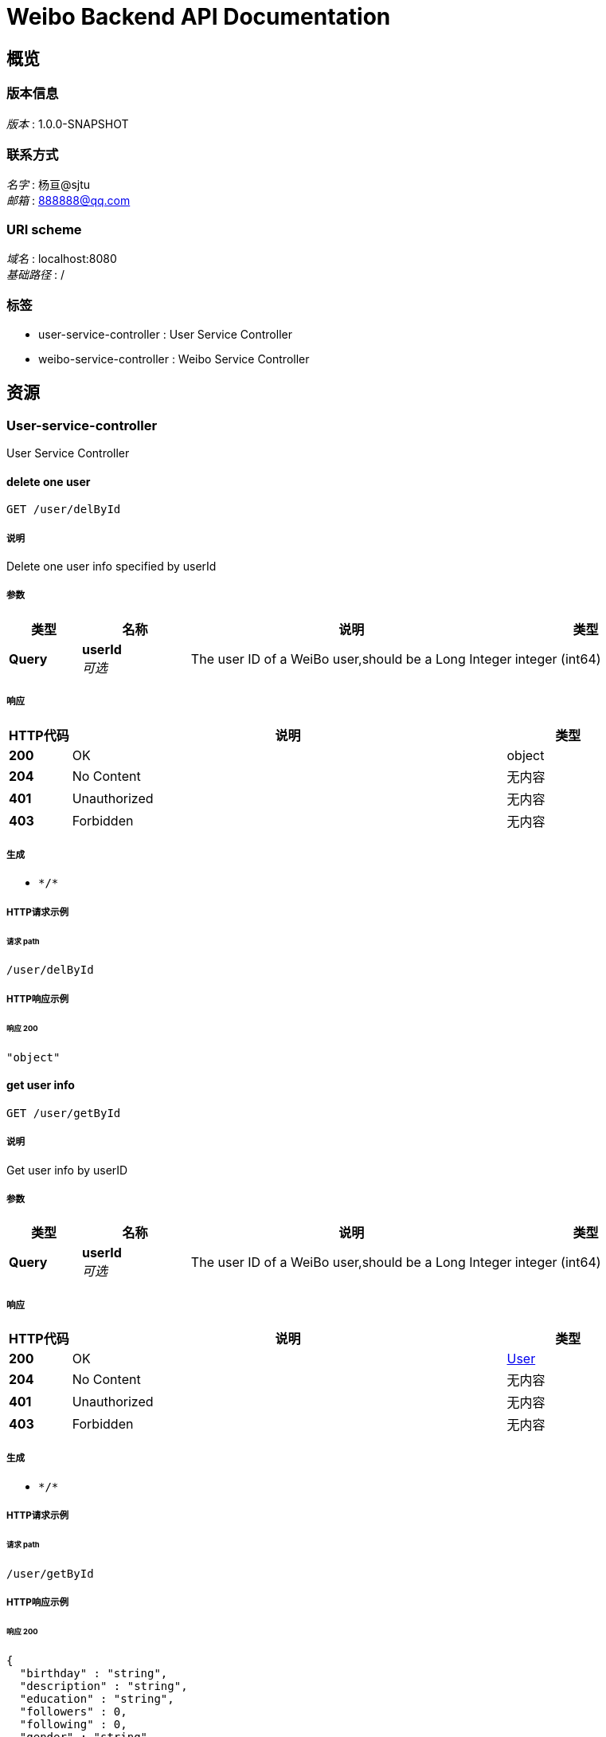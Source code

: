 = Weibo Backend API Documentation


[[_overview]]
== 概览

=== 版本信息
[%hardbreaks]
__版本__ : 1.0.0-SNAPSHOT


=== 联系方式
[%hardbreaks]
__名字__ : 杨亘@sjtu
__邮箱__ : 888888@qq.com


=== URI scheme
[%hardbreaks]
__域名__ : localhost:8080
__基础路径__ : /


=== 标签

* user-service-controller : User Service Controller
* weibo-service-controller : Weibo Service Controller




[[_paths]]
== 资源

[[_user-service-controller_resource]]
=== User-service-controller
User Service Controller


[[_deluserbyuseridusingget_7]]
==== delete one user
....
GET /user/delById
....


===== 说明
Delete one user info specified by userId


===== 参数

[options="header", cols=".^2a,.^3a,.^9a,.^4a"]
|===
|类型|名称|说明|类型
|**Query**|**userId** +
__可选__|The user ID of a WeiBo user,should be a Long Integer|integer (int64)
|===


===== 响应

[options="header", cols=".^2a,.^14a,.^4a"]
|===
|HTTP代码|说明|类型
|**200**|OK|object
|**204**|No Content|无内容
|**401**|Unauthorized|无内容
|**403**|Forbidden|无内容
|===


===== 生成

* `\*/*`


===== HTTP请求示例

====== 请求 path
----
/user/delById
----


===== HTTP响应示例

====== 响应 200
[source,json]
----
"object"
----


[[_getuserbyidusingget_7]]
==== get user info
....
GET /user/getById
....


===== 说明
Get user info by userID


===== 参数

[options="header", cols=".^2a,.^3a,.^9a,.^4a"]
|===
|类型|名称|说明|类型
|**Query**|**userId** +
__可选__|The user ID of a WeiBo user,should be a Long Integer|integer (int64)
|===


===== 响应

[options="header", cols=".^2a,.^14a,.^4a"]
|===
|HTTP代码|说明|类型
|**200**|OK|<<_user,User>>
|**204**|No Content|无内容
|**401**|Unauthorized|无内容
|**403**|Forbidden|无内容
|===


===== 生成

* `\*/*`


===== HTTP请求示例

====== 请求 path
----
/user/getById
----


===== HTTP响应示例

====== 响应 200
[source,json]
----
{
  "birthday" : "string",
  "description" : "string",
  "education" : "string",
  "followers" : 0,
  "following" : 0,
  "gender" : "string",
  "id" : 0,
  "location" : "string",
  "nickname" : "string",
  "weibo_num" : 0,
  "work" : "string"
}
----


[[_getuserbynicknameusingget_7]]
==== get user info
....
GET /user/getByName
....


===== 说明
Get user info by nickname


===== 参数

[options="header", cols=".^2a,.^3a,.^9a,.^4a"]
|===
|类型|名称|说明|类型
|**Query**|**nickname** +
__可选__|The nickname of a WeiBo user,should be a String|string
|===


===== 响应

[options="header", cols=".^2a,.^14a,.^4a"]
|===
|HTTP代码|说明|类型
|**200**|OK|<<_user,User>>
|**204**|No Content|无内容
|**401**|Unauthorized|无内容
|**403**|Forbidden|无内容
|===


===== 生成

* `\*/*`


===== HTTP请求示例

====== 请求 path
----
/user/getByName
----


===== HTTP响应示例

====== 响应 200
[source,json]
----
{
  "birthday" : "string",
  "description" : "string",
  "education" : "string",
  "followers" : 0,
  "following" : 0,
  "gender" : "string",
  "id" : 0,
  "location" : "string",
  "nickname" : "string",
  "weibo_num" : 0,
  "work" : "string"
}
----


[[_weibo-service-controller_resource]]
=== Weibo-service-controller
Weibo Service Controller


[[_crawlweibousingget_7]]
==== crawl Weibo 
....
GET /weibo/crawlWeibo
....


===== 说明
Crawl Weibos of one user specified by userID,should be called when user ask to update the databse


===== 参数

[options="header", cols=".^2a,.^3a,.^9a,.^4a"]
|===
|类型|名称|说明|类型
|**Query**|**userId** +
__可选__|The user ID of a WeiBo user,should be a Long Integer|integer (int64)
|===


===== 响应

[options="header", cols=".^2a,.^14a,.^4a"]
|===
|HTTP代码|说明|类型
|**200**|OK|无内容
|**204**|No Content|无内容
|**401**|Unauthorized|无内容
|**403**|Forbidden|无内容
|===


===== 生成

* `\*/*`


===== HTTP请求示例

====== 请求 path
----
/weibo/crawlWeibo
----


[[_deleteweibousingget_7]]
==== delete one Weibo
....
GET /weibo/deleteWeibo
....


===== 说明
Delete one Weibos from database specified by Weibo ID,success if the response.status = 200


===== 参数

[options="header", cols=".^2a,.^3a,.^9a,.^4a"]
|===
|类型|名称|说明|类型
|**Query**|**Id** +
__可选__|The ID of a WeiBo,should be a String|string
|===


===== 响应

[options="header", cols=".^2a,.^14a,.^4a"]
|===
|HTTP代码|说明|类型
|**200**|OK|object
|**204**|No Content|无内容
|**401**|Unauthorized|无内容
|**403**|Forbidden|无内容
|**501**|weiboId not exists|无内容
|===


===== 生成

* `\*/*`


===== HTTP请求示例

====== 请求 path
----
/weibo/deleteWeibo
----


===== HTTP响应示例

====== 响应 200
[source,json]
----
"object"
----


[[_deleteweibosusingget_7]]
==== delete one user's Weibos
....
GET /weibo/deleteWeibos
....


===== 说明
Delete all Weibos from database of one user specified by userID,success if the response.status = 200


===== 参数

[options="header", cols=".^2a,.^3a,.^9a,.^4a"]
|===
|类型|名称|说明|类型
|**Query**|**userId** +
__可选__|The user ID of a WeiBo user,should be a Long Integer|integer (int64)
|===


===== 响应

[options="header", cols=".^2a,.^14a,.^4a"]
|===
|HTTP代码|说明|类型
|**200**|OK|object
|**204**|No Content|无内容
|**401**|Unauthorized|无内容
|**403**|Forbidden|无内容
|**501**|userId not exists|无内容
|===


===== 生成

* `\*/*`


===== HTTP请求示例

====== 请求 path
----
/weibo/deleteWeibos
----


===== HTTP响应示例

====== 响应 200
[source,json]
----
"object"
----


[[_getweibousingget_7]]
==== get one Weibo
....
GET /weibo/getWeibo
....


===== 说明
Get One Weibo from database specified by Weibo ID


===== 参数

[options="header", cols=".^2a,.^3a,.^9a,.^4a"]
|===
|类型|名称|说明|类型
|**Query**|**Id** +
__可选__|The ID of a WeiBo,should be a String|string
|===


===== 响应

[options="header", cols=".^2a,.^14a,.^4a"]
|===
|HTTP代码|说明|类型
|**200**|OK|<<_weibo,Weibo>>
|**204**|No Content|无内容
|**401**|Unauthorized|无内容
|**403**|Forbidden|无内容
|===


===== 生成

* `\*/*`


===== HTTP请求示例

====== 请求 path
----
/weibo/getWeibo
----


===== HTTP响应示例

====== 响应 200
[source,json]
----
{
  "comment_count" : 0,
  "content" : "string",
  "id" : "string",
  "publish_place" : "string",
  "publish_time" : "string",
  "retweet_num" : 0,
  "uid" : 0,
  "up_num" : 0
}
----


[[_getweibosusingget_7]]
==== get one user's Weibos
....
GET /weibo/getWeibos
....


===== 说明
Get all Weibos from database of one user specified by userID


===== 参数

[options="header", cols=".^2a,.^3a,.^9a,.^4a"]
|===
|类型|名称|说明|类型
|**Query**|**userId** +
__可选__|The user ID of a WeiBo user,should be a Long Integer|integer (int64)
|===


===== 响应

[options="header", cols=".^2a,.^14a,.^4a"]
|===
|HTTP代码|说明|类型
|**200**|OK|< <<_weibo,Weibo>> > array
|**204**|No Content|无内容
|**401**|Unauthorized|无内容
|**403**|Forbidden|无内容
|===


===== 生成

* `\*/*`


===== HTTP请求示例

====== 请求 path
----
/weibo/getWeibos
----


===== HTTP响应示例

====== 响应 200
[source,json]
----
[ {
  "comment_count" : 0,
  "content" : "string",
  "id" : "string",
  "publish_place" : "string",
  "publish_time" : "string",
  "retweet_num" : 0,
  "uid" : 0,
  "up_num" : 0
} ]
----




[[_definitions]]
== 定义

[[_user]]
=== User

[options="header", cols=".^3a,.^11a,.^4a"]
|===
|名称|说明|类型
|**birthday** +
__可选__|**样例** : `"string"`|string
|**description** +
__可选__|**样例** : `"string"`|string
|**education** +
__可选__|**样例** : `"string"`|string
|**followers** +
__可选__|**样例** : `0`|integer (int32)
|**following** +
__可选__|**样例** : `0`|integer (int32)
|**gender** +
__可选__|**样例** : `"string"`|string
|**id** +
__可选__|**样例** : `0`|integer (int64)
|**location** +
__可选__|**样例** : `"string"`|string
|**nickname** +
__可选__|**样例** : `"string"`|string
|**weibo_num** +
__可选__|**样例** : `0`|integer (int32)
|**work** +
__可选__|**样例** : `"string"`|string
|===


[[_weibo]]
=== Weibo

[options="header", cols=".^3a,.^11a,.^4a"]
|===
|名称|说明|类型
|**comment_count** +
__可选__|**样例** : `0`|integer (int32)
|**content** +
__可选__|**样例** : `"string"`|string
|**id** +
__可选__|**样例** : `"string"`|string
|**publish_place** +
__可选__|**样例** : `"string"`|string
|**publish_time** +
__可选__|**样例** : `"string"`|string (date-time)
|**retweet_num** +
__可选__|**样例** : `0`|integer (int32)
|**uid** +
__可选__|**样例** : `0`|integer (int64)
|**up_num** +
__可选__|**样例** : `0`|integer (int32)
|===





